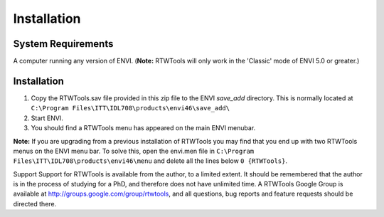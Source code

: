 Installation
============

System Requirements
-------------------
A computer running any version of ENVI. (**Note:** RTWTools will only work in the 'Classic' mode of ENVI 5.0 or greater.)


Installation
------------
1. Copy the RTWTools.sav file provided in this zip file to the ENVI `save_add` directory. This is normally located at ``C:\Program Files\ITT\IDL708\products\envi46\save_add\``

2. Start ENVI.

3. You should find a RTWTools menu has appeared on the main ENVI menubar.

**Note:** If you are upgrading from a previous installation of RTWTools you may find that you end up with two RTWTools menus on the ENVI menu bar. To solve this, open the envi.men file in ``C:\Program Files\ITT\IDL708\products\envi46\menu`` and delete all the lines below ``0 {RTWTools}``.


Support
Support for RTWTools is available from the author, to a limited extent. It should be remembered that the author is in the process of studying for a PhD, and therefore does not have unlimited time.
A RTWTools Google Group is available at http://groups.google.com/group/rtwtools, and all questions, bug reports and feature requests should be directed there.